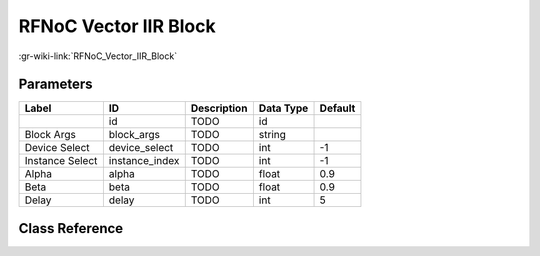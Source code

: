 ----------------------
RFNoC Vector IIR Block
----------------------

:gr-wiki-link:`RFNoC_Vector_IIR_Block`

Parameters
**********

+-------------------------+-------------------------+-------------------------+-------------------------+-------------------------+
|Label                    |ID                       |Description              |Data Type                |Default                  |
+=========================+=========================+=========================+=========================+=========================+
|                         |id                       |TODO                     |id                       |                         |
+-------------------------+-------------------------+-------------------------+-------------------------+-------------------------+
|Block Args               |block_args               |TODO                     |string                   |                         |
+-------------------------+-------------------------+-------------------------+-------------------------+-------------------------+
|Device Select            |device_select            |TODO                     |int                      |-1                       |
+-------------------------+-------------------------+-------------------------+-------------------------+-------------------------+
|Instance Select          |instance_index           |TODO                     |int                      |-1                       |
+-------------------------+-------------------------+-------------------------+-------------------------+-------------------------+
|Alpha                    |alpha                    |TODO                     |float                    |0.9                      |
+-------------------------+-------------------------+-------------------------+-------------------------+-------------------------+
|Beta                     |beta                     |TODO                     |float                    |0.9                      |
+-------------------------+-------------------------+-------------------------+-------------------------+-------------------------+
|Delay                    |delay                    |TODO                     |int                      |5                        |
+-------------------------+-------------------------+-------------------------+-------------------------+-------------------------+

Class Reference
*******************

.. tabs::

   .. group-tab:: Python
      TODO

   .. group-tab:: C++

      .. doxygengroup:: block_uhd_rfnoc_vector_iir
         :content-only:
         :undoc-members:
         :private-members:
         :members:

